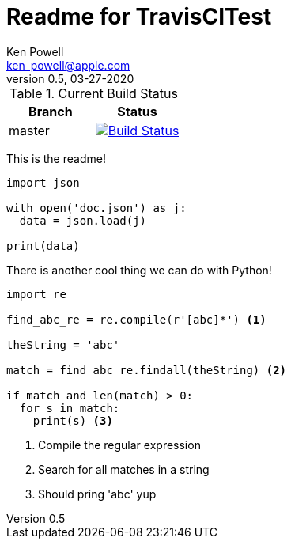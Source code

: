 :source-highlighter: pygments
:pygments-style: monokai
:source-highlighter: pygments
:pygments-style: monokai
:icons: font
= Readme for TravisCITest
Ken Powell <ken_powell@apple.com>
v0.5, 03-27-2020

.Current Build Status
[options="header,footer", valign="middle"]
|===================
| Branch | Status
| master | image:https://travis-ci.com/kidip/TravisCITesting.svg?branch=master["Build Status", link="https://travis-ci.com/kidip/TravisCITesting"]
|===================

This is the readme!

[source,python]
----
import json

with open('doc.json') as j:
  data = json.load(j)
 
print(data)
----

There is another cool thing we can do with Python!
[source,python]
----
import re

find_abc_re = re.compile(r'[abc]*') <1>

theString = 'abc'

match = find_abc_re.findall(theString) <2>

if match and len(match) > 0:
  for s in match:
    print(s) <3>
----

<1> Compile the regular expression
<2> Search for all matches in a string
<3> Should pring 'abc' yup
